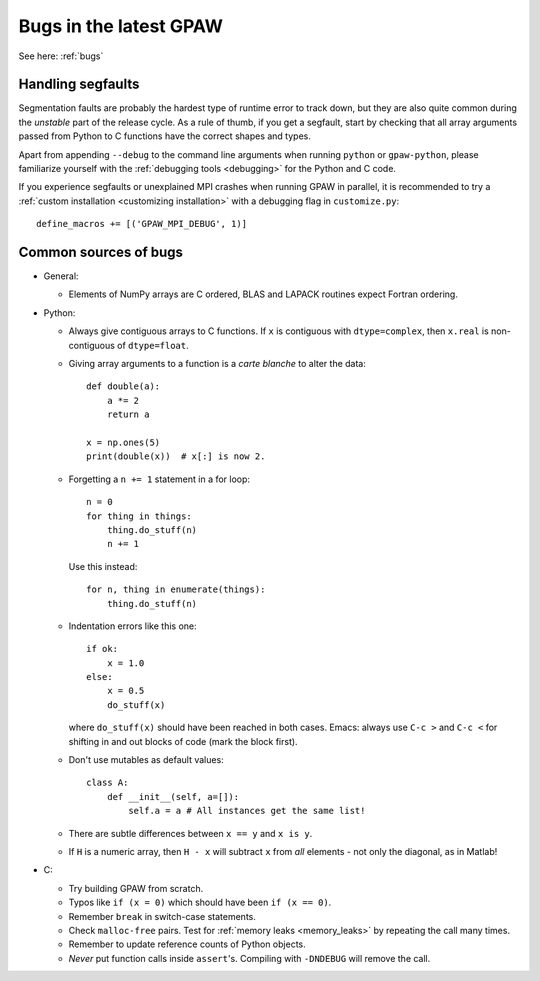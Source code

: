 =======================
Bugs in the latest GPAW
=======================

See here: :ref:`bugs`


------------------
Handling segfaults
------------------

Segmentation faults are probably the hardest type of runtime error to track
down, but they are also quite common during the *unstable* part of the
release cycle. As a rule of thumb, if you get a segfault, start by checking
that all array arguments passed from Python to C functions have the correct
shapes and types.

Apart from appending ``--debug`` to the command line arguments when running
``python`` or ``gpaw-python``, please familiarize yourself with the
:ref:`debugging tools <debugging>` for the Python and C code.

If you experience segfaults or unexplained MPI crashes when running GPAW
in parallel, it is recommended to try a :ref:`custom installation
<customizing installation>` with a debugging flag in ``customize.py``::

    define_macros += [('GPAW_MPI_DEBUG', 1)]


----------------------
Common sources of bugs
----------------------

* General:


  - Elements of NumPy arrays are C ordered, BLAS and LAPACK routines expect
    Fortran ordering.

* Python:

  - Always give contiguous arrays to C functions. If ``x`` is contiguous with
    ``dtype=complex``, then ``x.real`` is non-contiguous of ``dtype=float``.

  - Giving array arguments to a function is a *carte blanche* to alter the data::

      def double(a):
          a *= 2
          return a

      x = np.ones(5)
      print(double(x))  # x[:] is now 2.

  - Forgetting a ``n += 1`` statement in a for loop::

      n = 0
      for thing in things:
          thing.do_stuff(n)
          n += 1

    Use this instead::

      for n, thing in enumerate(things):
          thing.do_stuff(n)

  - Indentation errors like this one::

     if ok:
         x = 1.0
     else:
         x = 0.5
         do_stuff(x)

    where ``do_stuff(x)`` should have been reached in both cases.
    Emacs: always use ``C-c >`` and ``C-c <`` for shifting in and out
    blocks of code (mark the block first).

  - Don't use mutables as default values::

     class A:
         def __init__(self, a=[]):
             self.a = a # All instances get the same list!

  - There are subtle differences between ``x == y`` and ``x is y``.

  - If ``H`` is a numeric array, then ``H - x`` will subtract ``x``
    from *all* elements - not only the diagonal, as in Matlab!


* C:

  - Try building GPAW from scratch.
  - Typos like ``if (x = 0)`` which should have been ``if (x == 0)``.
  - Remember ``break`` in switch-case statements.
  - Check ``malloc-free`` pairs. Test for :ref:`memory leaks <memory_leaks>`
    by repeating the call many times.
  - Remember to update reference counts of Python objects.
  - *Never* put function calls inside ``assert``'s.  Compiling with
    ``-DNDEBUG`` will remove the call.
